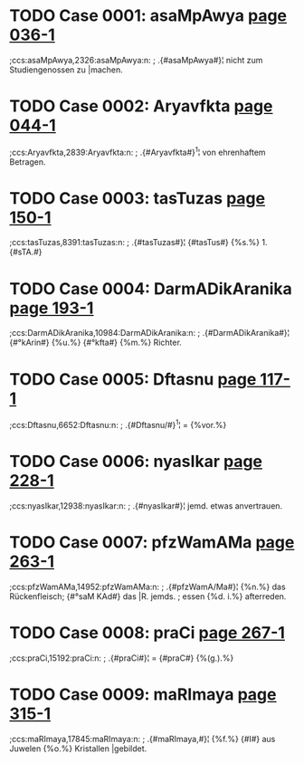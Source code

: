 * TODO Case 0001: asaMpAwya [[http://www.sanskrit-lexicon.uni-koeln.de/scans/awork/apidev/servepdf.php?dict=ccs&page=036-1][page 036-1]] 
;ccs:asaMpAwya,2326:asaMpAwya:n:
;   .{#asaMpAwya#}¦ nicht zum Studiengenossen zu |machen. 
* TODO Case 0002: Aryavfkta [[http://www.sanskrit-lexicon.uni-koeln.de/scans/awork/apidev/servepdf.php?dict=ccs&page=044-1][page 044-1]] 
;ccs:Aryavfkta,2839:Aryavfkta:n:
;   .{#Aryavfkta#}^1¦ von ehrenhaftem Betragen. 
* TODO Case 0003: tasTuzas [[http://www.sanskrit-lexicon.uni-koeln.de/scans/awork/apidev/servepdf.php?dict=ccs&page=150-1][page 150-1]] 
;ccs:tasTuzas,8391:tasTuzas:n:
;   .{#tasTuzas#}¦ {#tasTus#} {%s.%} 1. {#sTA.#} 
* TODO Case 0004: DarmADikAranika [[http://www.sanskrit-lexicon.uni-koeln.de/scans/awork/apidev/servepdf.php?dict=ccs&page=193-1][page 193-1]] 
;ccs:DarmADikAranika,10984:DarmADikAranika:n:
;   .{#DarmADikAranika#}¦ {#°kArin#} {%u.%} {#°kfta#} {%m.%} Richter. 
* TODO Case 0005: Dftasnu [[http://www.sanskrit-lexicon.uni-koeln.de/scans/awork/apidev/servepdf.php?dict=ccs&page=117-1][page 117-1]] 
;ccs:Dftasnu,6652:Dftasnu:n:
;   .{#Dftasnu/#}^1¦ = {%vor.%} 
* TODO Case 0006: nyasIkar [[http://www.sanskrit-lexicon.uni-koeln.de/scans/awork/apidev/servepdf.php?dict=ccs&page=228-1][page 228-1]] 
;ccs:nyasIkar,12938:nyasIkar:n:
;   .{#nyasIkar#}¦   jemd. etwas anvertrauen. 
* TODO Case 0007: pfzWamAMa [[http://www.sanskrit-lexicon.uni-koeln.de/scans/awork/apidev/servepdf.php?dict=ccs&page=263-1][page 263-1]] 
;ccs:pfzWamAMa,14952:pfzWamAMa:n:
;   .{#pfzWamA/Ma#}¦ {%n.%} das Rückenfleisch; {#°saM KAd#} das |R. jemds.
;  essen {%d. i.%} afterreden. 
* TODO Case 0008: praCi [[http://www.sanskrit-lexicon.uni-koeln.de/scans/awork/apidev/servepdf.php?dict=ccs&page=267-1][page 267-1]] 
;ccs:praCi,15192:praCi:n:
;   .{#praCi#}¦ = {#praC#} {%(g.).%} 
* TODO Case 0009: maRImaya [[http://www.sanskrit-lexicon.uni-koeln.de/scans/awork/apidev/servepdf.php?dict=ccs&page=315-1][page 315-1]] 
;ccs:maRImaya,17845:maRImaya:n:
;   .{#maRImaya,#}¦ {%f.%} {#I#} aus Juwelen {%o.%} Kristallen |gebildet. 

